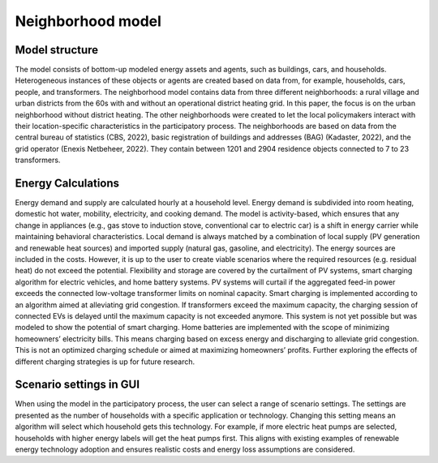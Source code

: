 Neighborhood model
==================

.. _neighborhood-model-structure:

Model structure
----------------

The model consists of bottom-up modeled energy assets and agents, such as buildings, cars, and households. Heterogeneous instances of these objects or agents are created based on data from, for example, households, cars, people, and transformers. The neighborhood model contains data from three different neighborhoods: a rural village and urban districts from the 60s with and without an operational district heating grid. In this paper, the focus is on the urban neighborhood without district heating. The other neighborhoods were created to let the local policymakers interact with their location-specific characteristics in the participatory process. The neighborhoods are based on data from the central bureau of statistics (CBS, 2022), basic registration of buildings and addresses (BAG) (Kadaster, 2022), and the grid operator (Enexis Netbeheer, 2022). They contain between 1201 and 2904 residence objects connected to 7 to 23 transformers.

.. _energy-calculations:

Energy Calculations
--------------------

Energy demand and supply are calculated hourly at a household level. Energy demand is subdivided into room heating, domestic hot water, mobility, electricity, and cooking demand. The model is activity-based, which ensures that any change in appliances (e.g., gas stove to induction stove, conventional car to electric car) is a shift in energy carrier while maintaining behavioral characteristics. 
Local demand is always matched by a combination of local supply (PV generation and renewable heat sources) and imported supply (natural gas, gasoline, and electricity). The energy sources are included in the costs. However, it is up to the user to create viable scenarios where the required resources (e.g. residual heat) do not exceed the potential.
Flexibility and storage are covered by the curtailment of PV systems, smart charging algorithm for electric vehicles, and home battery systems. PV systems will curtail if the aggregated feed-in power exceeds the connected low-voltage transformer limits on nominal capacity. Smart charging is implemented according to an algorithm aimed at alleviating grid congestion. If transformers exceed the maximum capacity, the charging session of connected EVs is delayed until the maximum capacity is not exceeded anymore. This system is not yet possible but was modeled to show the potential of smart charging. Home batteries are implemented with the scope of minimizing homeowners’ electricity bills. This means charging based on excess energy and discharging to alleviate grid congestion. This is not an optimized charging schedule or aimed at maximizing homeowners’ profits. Further exploring the effects of different charging strategies is up for future research.

.. _scenario-settings-in-GUI:

Scenario settings in GUI
------------------------
When using the model in the participatory process, the user can select a range of scenario settings. The settings are presented as the number of households with a specific application or technology. Changing this setting means an algorithm will select which household gets this technology. For example, if more electric heat pumps are selected, households with higher energy labels will get the heat pumps first. This aligns with existing examples of renewable energy technology adoption and ensures realistic costs and energy loss assumptions are considered.


